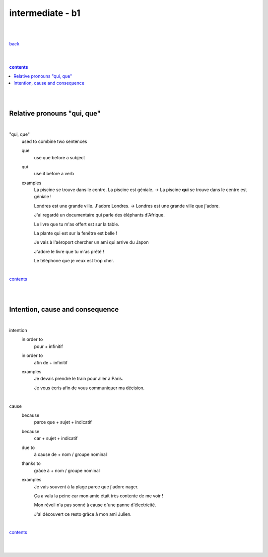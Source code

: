 **intermediate - b1**
----

|
|

`back <https://github.com/szczepanski/fr/blob/master/readme.rst>`_

|
|

.. comment --> depth describes headings level inclusion
.. contents:: contents
   :depth: 10

|
|

Relative pronouns "qui, que"
============================

|

"qui, que"
   used to combine two sentences
   
   que
      use que before a subject
      
   qui
      use it before a verb
   
   examples
      La piscine se trouve dans le centre. La piscine est géniale. -> La piscine **qui** se trouve dans le centre est géniale ! 

      Londres est une grande ville. J'adore Londres. -> Londres est une grande ville que j'adore. 
      
      J'ai regardé un documentaire qui parle des éléphants d'Afrique.
      
      Le livre que tu m'as offert est sur la table. 
      
      La plante qui est sur la fenêtre est belle !   
      
      Je vais à l'aéroport chercher un ami qui arrive du Japon
      
      J'adore le livre que tu m'as prêté ! 
      
      Le téléphone que je veux est trop cher.
      
|

contents_

|
|


Intention, cause and consequence
================================ 

|

intention
   in order to
      pour + infinitif

   in order to
      afin de + infinitif
   
   examples
      Je devais prendre le train pour aller à Paris.
      
      Je vous écris afin de vous communiquer ma décision.
|


cause
   because
      parce que + sujet + indicatif

   because
      car + sujet + indicatif

   due to
      à cause de + nom / groupe nominal

   thanks to
      grâce à + nom / groupe nominal 
   
   examples
      Je vais souvent à la plage parce que j'adore nager. 
      
      Ça a valu la peine car mon amie était très contente de me voir !
      
      Mon réveil n'a pas sonné à cause d'une panne d'électricité. 
      
      J'ai découvert ce resto grâce à mon ami Julien. 


|

contents_

|
|
